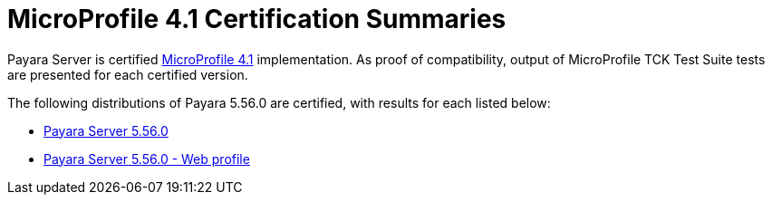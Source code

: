 = MicroProfile 4.1 Certification Summaries

Payara Server is certified https://projects.eclipse.org/projects/technology.microprofile/[MicroProfile 4.1] implementation.
As proof of compatibility, output of MicroProfile TCK Test Suite tests are presented for each certified version.

The following distributions of Payara 5.56.0 are certified, with results for each listed below:

* xref:Eclipse MicroProfile Certification/5.56.0/Server TCK Results.adoc[Payara Server 5.56.0]
* xref:Eclipse MicroProfile Certification/5.56.0/Server Web TCK Results.adoc[Payara Server 5.56.0 - Web profile]
